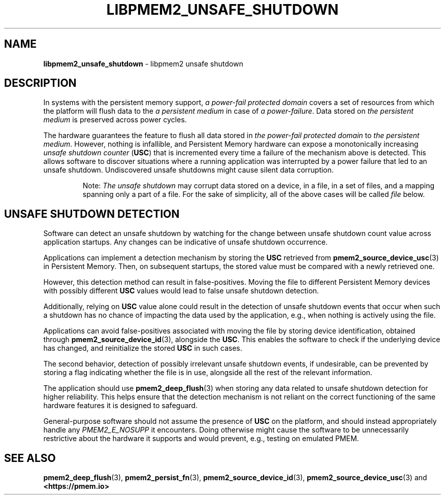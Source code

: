 .\" Automatically generated by Pandoc 2.0.6
.\"
.TH "LIBPMEM2_UNSAFE_SHUTDOWN" "7" "2021-09-24" "PMDK - pmem2 API version 1.0" "PMDK Programmer's Manual"
.hy
.\" SPDX-License-Identifier: BSD-3-Clause
.\" Copyright 2020, Intel Corporation
.SH NAME
.PP
\f[B]libpmem2_unsafe_shutdown\f[] \- libpmem2 unsafe shutdown
.SH DESCRIPTION
.PP
In systems with the persistent memory support, \f[I]a power\-fail
protected domain\f[] covers a set of resources from which the platform
will flush data to the \f[I]a persistent medium\f[] in case of \f[I]a
power\-failure\f[].
Data stored on \f[I]the persistent medium\f[] is preserved across power
cycles.
.PP
The hardware guarantees the feature to flush all data stored in \f[I]the
power\-fail protected domain\f[] to \f[I]the persistent medium\f[].
However, nothing is infallible, and Persistent Memory hardware can
expose a monotonically increasing \f[I]unsafe shutdown counter\f[]
(\f[B]USC\f[]) that is incremented every time a failure of the mechanism
above is detected.
This allows software to discover situations where a running application
was interrupted by a power failure that led to an unsafe shutdown.
Undiscovered unsafe shutdowns might cause silent data corruption.
.RS
.PP
Note: \f[I]The unsafe shutdown\f[] may corrupt data stored on a device,
in a file, in a set of files, and a mapping spanning only a part of a
file.
For the sake of simplicity, all of the above cases will be called
\f[I]file\f[] below.
.RE
.SH UNSAFE SHUTDOWN DETECTION
.PP
Software can detect an unsafe shutdown by watching for the change
between unsafe shutdown count value across application startups.
Any changes can be indicative of unsafe shutdown occurrence.
.PP
Applications can implement a detection mechanism by storing the
\f[B]USC\f[] retrieved from \f[B]pmem2_source_device_usc\f[](3) in
Persistent Memory.
Then, on subsequent startups, the stored value must be compared with a
newly retrieved one.
.PP
However, this detection method can result in false\-positives.
Moving the file to different Persistent Memory devices with possibly
different \f[B]USC\f[] values would lead to false unsafe shutdown
detection.
.PP
Additionally, relying on \f[B]USC\f[] value alone could result in the
detection of unsafe shutdown events that occur when such a shutdown has
no chance of impacting the data used by the application, e.g., when
nothing is actively using the file.
.PP
Applications can avoid false\-positives associated with moving the file
by storing device identification, obtained through
\f[B]pmem2_source_device_id\f[](3), alongside the \f[B]USC\f[].
This enables the software to check if the underlying device has changed,
and reinitialize the stored \f[B]USC\f[] in such cases.
.PP
The second behavior, detection of possibly irrelevant unsafe shutdown
events, if undesirable, can be prevented by storing a flag indicating
whether the file is in use, alongside all the rest of the relevant
information.
.PP
The application should use \f[B]pmem2_deep_flush\f[](3) when storing any
data related to unsafe shutdown detection for higher reliability.
This helps ensure that the detection mechanism is not reliant on the
correct functioning of the same hardware features it is designed to
safeguard.
.PP
General\-purpose software should not assume the presence of \f[B]USC\f[]
on the platform, and should instead appropriately handle any
\f[I]PMEM2_E_NOSUPP\f[] it encounters.
Doing otherwise might cause the software to be unnecessarily restrictive
about the hardware it supports and would prevent, e.g., testing on
emulated PMEM.
.SH SEE ALSO
.PP
\f[B]pmem2_deep_flush\f[](3), \f[B]pmem2_persist_fn\f[](3),
\f[B]pmem2_source_device_id\f[](3), \f[B]pmem2_source_device_usc\f[](3)
and \f[B]<https://pmem.io>\f[]
